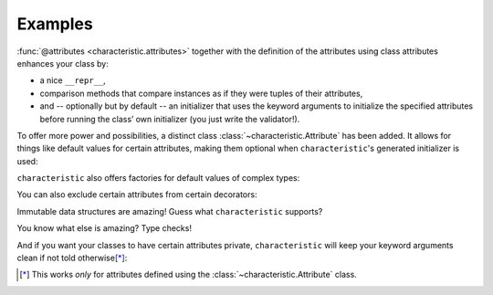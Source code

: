 .. _examples:

Examples
========

:func:`@attributes <characteristic.attributes>` together with the definition of the attributes using class attributes enhances your class by:

- a nice ``__repr__``,
- comparison methods that compare instances as if they were tuples of their attributes,
- and -- optionally but by default -- an initializer that uses the keyword arguments to initialize the specified attributes before running the class’ own initializer (you just write the validator!).


.. doctest::

   >>> from characteristic import Attribute, attributes
   >>> @attributes(["a", "b"])
   ... class C(object):
   ...     pass
   >>> obj1 = C(a=1, b="abc")
   >>> obj1
   <C(a=1, b='abc')>
   >>> obj2 = C(a=2, b="abc")
   >>> obj1 == obj2
   False
   >>> obj1 < obj2
   True
   >>> obj3 = C(a=1, b="bca")
   >>> obj3 > obj1
   True

To offer more power and possibilities, a distinct class :class:`~characteristic.Attribute` has been added.
It allows for things like default values for certain attributes, making them optional when ``characteristic``\ 's generated initializer is used:

.. doctest::

   >>> @attributes(["a", "b", Attribute("c", default_value=42)])
   ... class CWithDefaults(object):
   ...     pass
   >>> obj4 = CWithDefaults(a=1, b=2)
   >>> obj5 = CWithDefaults(a=1, b=2, c=42)
   >>> obj4 == obj5
   True

``characteristic`` also offers factories for default values of complex types:

.. doctest::

   >>> @attributes([Attribute("a", default_factory=list),
   ...              Attribute("b", default_factory=dict)])
   ... class CWithDefaultFactory(object):
   ...     pass
   >>> obj6 = CWithDefaultFactory()
   >>> obj6
   <CWithDefaultFactory(a=[], b={})>
   >>> obj7 = CWithDefaultFactory()
   >>> obj7
   <CWithDefaultFactory(a=[], b={})>
   >>> obj6 == obj7
   True
   >>> obj6.a is obj7.a
   False
   >>> obj6.b is obj7.b
   False

You can also exclude certain attributes from certain decorators:

.. doctest::

   >>> @attributes(["host", "user",
   ...              Attribute("password", exclude_from_repr=True),
   ...              Attribute("_connection", exclude_from_init=True)])
   ... class DB(object):
   ...     _connection = None
   ...     def connect(self):
   ...         self._connection = "not really a connection"
   >>> db = DB(host="localhost", user="dba", password="secret")
   >>> db.connect()
   >>> db
   <DB(host='localhost', user='dba', _connection='not really a connection')>

Immutable data structures are amazing!
Guess what ``characteristic`` supports?

.. doctest::

   >>> @attributes([Attribute("a")], apply_immutable=True)
   ... class ImmutableClass(object):
   ...     pass
   >>> ic = ImmutableClass(a=42)
   >>> ic.a
   42
   >>> ic.a = 43
   Traceback (most recent call last):
    ...
   AttributeError: Attribute 'a' of class 'ImmutableClass' is immutable.
   >>> @attributes([Attribute("a")], apply_immutable=True)
   ... class AnotherImmutableClass(object):
   ...     def __init__(self):
   ...         self.a *= 2
   >>> ic2 = AnotherImmutableClass(a=21)
   >>> ic2.a
   42
   >>> ic.a = 43
   Traceback (most recent call last):
    ...
   AttributeError: Attribute 'a' of class 'AnotherImmutableClass' is immutable.

You know what else is amazing?
Type checks!

.. doctest::

   >>> @attributes([Attribute("a", instance_of=int)])
   ... class TypeCheckedClass(object):
   ...     pass
   >>> TypeCheckedClass(a="totally not an int")
   Traceback (most recent call last):
    ...
   TypeError: Attribute 'a' must be an instance of 'int'.


And if you want your classes to have certain attributes private, ``characteristic`` will keep your keyword arguments clean if not told otherwise\ [*]_:

.. doctest::

   >>> @attributes([Attribute("_private")])
   ... class CWithPrivateAttribute(object):
   ...     pass
   >>> obj8 = CWithPrivateAttribute(private=42)
   >>> obj8._private
   42
   >>> @attributes([Attribute("_private", keep_underscores=True)])
   ... class CWithPrivateAttributeNoAliasing(object):
   ...     pass
   >>> obj9 = CWithPrivateAttributeNoAliasing(_private=42)
   >>> obj9._private
   42

.. [*] This works *only* for attributes defined using the :class:`~characteristic.Attribute` class.
